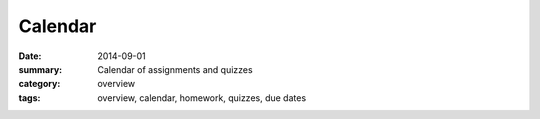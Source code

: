 Calendar  
########

:date: 2014-09-01
:summary: Calendar of assignments and quizzes
:category: overview
:tags: overview, calendar, homework, quizzes, due dates



.. raw:: html

    <iframe src="https://www.google.com/calendar/embed?height=600&amp;wkst=1&amp;bgcolor=%23c0c0c0&amp;ctz=America%2FLos_Angeles" style=" border-width:0 " width="100%" height="600" frameborder="0" scrolling="no"></iframe>
